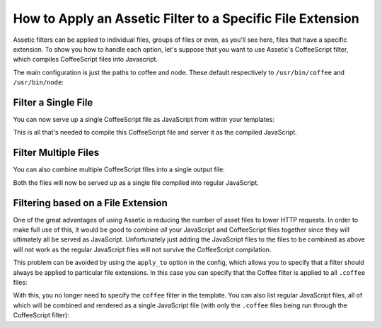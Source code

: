 .. index::
   single: Assetic; Apply filters

How to Apply an Assetic Filter to a Specific File Extension
===========================================================

Assetic filters can be applied to individual files, groups of files or even,
as you'll see here, files that have a specific extension. To show you how
to handle each option, let's suppose that you want to use Assetic's CoffeeScript
filter, which compiles CoffeeScript files into Javascript.

The main configuration is just the paths to coffee and node. These default
respectively to ``/usr/bin/coffee`` and ``/usr/bin/node``:

.. configuration-block::

    .. code-block:: yaml

        # app/config/config.yml
        assetic:
            filters:
                coffee:
                    bin: /usr/bin/coffee
                    node: /usr/bin/node

    .. code-block:: xml

        <!-- app/config/config.xml -->
        <assetic:config>
            <assetic:filter
                name="coffee"
                bin="/usr/bin/coffee"
                node="/usr/bin/node" />
        </assetic:config>

    .. code-block:: php

        // app/config/config.php
        $container->loadFromExtension('assetic', array(
            'filters' => array(
                'coffee' => array(
                    'bin'  => '/usr/bin/coffee',
                    'node' => '/usr/bin/node',
                ),
            ),
        ));

Filter a Single File
--------------------

You can now serve up a single CoffeeScript file as JavaScript from within your
templates:

.. configuration-block::

    .. code-block:: html+jinja

        {% javascripts '@AcmeFooBundle/Resources/public/js/example.coffee' filter='coffee' %}
            <script src="{{ asset_url }}" type="text/javascript"></script>
        {% endjavascripts %}

    .. code-block:: html+php

        <?php foreach ($view['assetic']->javascripts(
            array('@AcmeFooBundle/Resources/public/js/example.coffee'),
            array('coffee')
        ) as $url): ?>
            <script src="<?php echo $view->escape($url) ?>" type="text/javascript"></script>
        <?php endforeach; ?>

This is all that's needed to compile this CoffeeScript file and server it
as the compiled JavaScript.

Filter Multiple Files
---------------------

You can also combine multiple CoffeeScript files into a single output file:

.. configuration-block::

    .. code-block:: html+jinja

        {% javascripts '@AcmeFooBundle/Resources/public/js/example.coffee'
                       '@AcmeFooBundle/Resources/public/js/another.coffee'
            filter='coffee' %}
            <script src="{{ asset_url }}" type="text/javascript"></script>
        {% endjavascripts %}

    .. code-block:: html+php

        <?php foreach ($view['assetic']->javascripts(
            array(
                '@AcmeFooBundle/Resources/public/js/example.coffee',
                '@AcmeFooBundle/Resources/public/js/another.coffee',
            ),
            array('coffee')
        ) as $url): ?>
            <script src="<?php echo $view->escape($url) ?>" type="text/javascript"></script>
        <?php endforeach; ?>

Both the files will now be served up as a single file compiled into regular
JavaScript.

.. _cookbook-assetic-apply-to:

Filtering based on a File Extension
-----------------------------------

One of the great advantages of using Assetic is reducing the number of asset
files to lower HTTP requests. In order to make full use of this, it would
be good to combine *all* your JavaScript and CoffeeScript files together
since they will ultimately all be served as JavaScript. Unfortunately just
adding the JavaScript files to the files to be combined as above will not
work as the regular JavaScript files will not survive the CoffeeScript compilation.

This problem can be avoided by using the ``apply_to`` option in the config,
which allows you to specify that a filter should always be applied to particular
file extensions. In this case you can specify that the Coffee filter is
applied to all ``.coffee`` files:

.. configuration-block::

    .. code-block:: yaml

        # app/config/config.yml
        assetic:
            filters:
                coffee:
                    bin: /usr/bin/coffee
                    node: /usr/bin/node
                    apply_to: "\.coffee$"

    .. code-block:: xml

        <!-- app/config/config.xml -->
        <assetic:config>
            <assetic:filter
                name="coffee"
                bin="/usr/bin/coffee"
                node="/usr/bin/node"
                apply_to="\.coffee$" />
        </assetic:config>

    .. code-block:: php

        // app/config/config.php
        $container->loadFromExtension('assetic', array(
            'filters' => array(
                'coffee' => array(
                    'bin'      => '/usr/bin/coffee',
                    'node'     => '/usr/bin/node',
                    'apply_to' => '\.coffee$',
                ),
            ),
        ));

With this, you no longer need to specify the ``coffee`` filter in the template.
You can also list regular JavaScript files, all of which will be combined
and rendered as a single JavaScript file (with only the ``.coffee`` files
being run through the CoffeeScript filter):

.. configuration-block::

    .. code-block:: html+jinja

        {% javascripts '@AcmeFooBundle/Resources/public/js/example.coffee'
                       '@AcmeFooBundle/Resources/public/js/another.coffee'
                       '@AcmeFooBundle/Resources/public/js/regular.js' %}
            <script src="{{ asset_url }}" type="text/javascript"></script>
        {% endjavascripts %}

    .. code-block:: html+php

        <?php foreach ($view['assetic']->javascripts(
            array(
                '@AcmeFooBundle/Resources/public/js/example.coffee',
                '@AcmeFooBundle/Resources/public/js/another.coffee',
                '@AcmeFooBundle/Resources/public/js/regular.js',
            )
        ) as $url): ?>
            <script src="<?php echo $view->escape($url) ?>" type="text/javascript"></script>
        <?php endforeach; ?>

